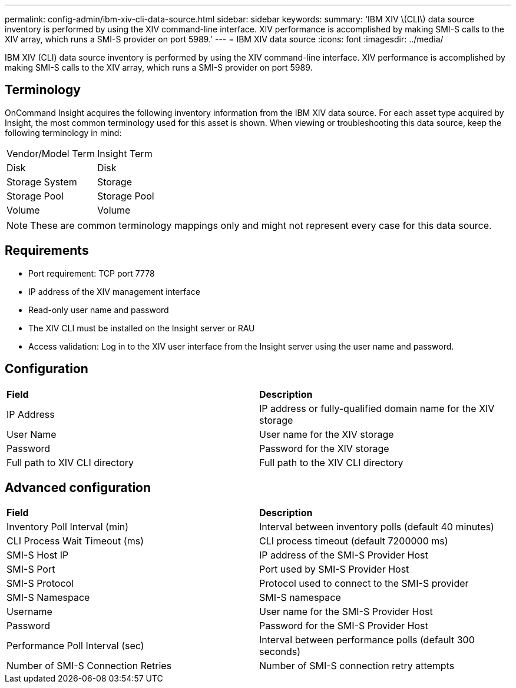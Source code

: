 ---
permalink: config-admin/ibm-xiv-cli-data-source.html
sidebar: sidebar
keywords: 
summary: 'IBM XIV \(CLI\) data source inventory is performed by using the XIV command-line interface. XIV performance is accomplished by making SMI-S calls to the XIV array, which runs a SMI-S provider on port 5989.'
---
= IBM XIV data source
:icons: font
:imagesdir: ../media/

[.lead]
IBM XIV (CLI) data source inventory is performed by using the XIV command-line interface. XIV performance is accomplished by making SMI-S calls to the XIV array, which runs a SMI-S provider on port 5989.

== Terminology

OnCommand Insight acquires the following inventory information from the IBM XIV data source. For each asset type acquired by Insight, the most common terminology used for this asset is shown. When viewing or troubleshooting this data source, keep the following terminology in mind:

|===
| Vendor/Model Term| Insight Term
a|
Disk
a|
Disk
a|
Storage System
a|
Storage
a|
Storage Pool
a|
Storage Pool
a|
Volume
a|
Volume
|===

[NOTE]
====
These are common terminology mappings only and might not represent every case for this data source.
====

== Requirements

* Port requirement: TCP port 7778
* IP address of the XIV management interface
* Read-only user name and password
* The XIV CLI must be installed on the Insight server or RAU
* Access validation: Log in to the XIV user interface from the Insight server using the user name and password.

== Configuration

|===
| *Field*| *Description*
a|
IP Address
a|
IP address or fully-qualified domain name for the XIV storage
a|
User Name
a|
User name for the XIV storage
a|
Password
a|
Password for the XIV storage
a|
Full path to XIV CLI directory
a|
Full path to the XIV CLI directory
|===

== Advanced configuration

|===
| *Field*| *Description*
a|
Inventory Poll Interval (min)
a|
Interval between inventory polls (default 40 minutes)
a|
CLI Process Wait Timeout (ms)
a|
CLI process timeout (default 7200000 ms)
a|
SMI-S Host IP
a|
IP address of the SMI-S Provider Host
a|
SMI-S Port
a|
Port used by SMI-S Provider Host
a|
SMI-S Protocol
a|
Protocol used to connect to the SMI-S provider
a|
SMI-S Namespace
a|
SMI-S namespace
a|
Username
a|
User name for the SMI-S Provider Host
a|
Password
a|
Password for the SMI-S Provider Host
a|
Performance Poll Interval (sec)
a|
Interval between performance polls (default 300 seconds)
a|
Number of SMI-S Connection Retries
a|
Number of SMI-S connection retry attempts
|===
